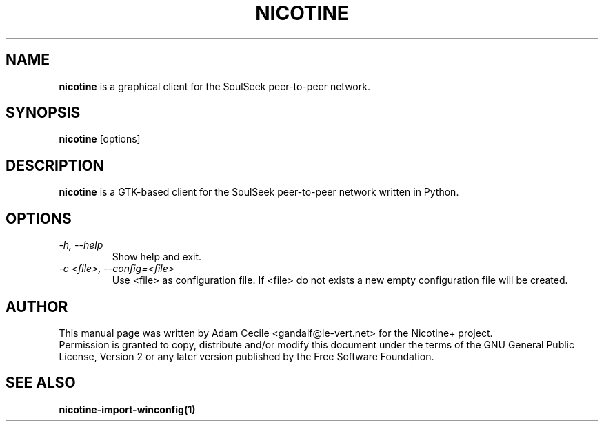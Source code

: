 .TH NICOTINE 1 "October 2006" "Version 1.2.6"

.SH NAME
.B nicotine
is a graphical client for the SoulSeek peer-to-peer network.
.SH SYNOPSIS
.B nicotine
[options]
.SH DESCRIPTION
.BI nicotine
is a GTK-based client for the SoulSeek peer-to-peer network written in Python.
.SH OPTIONS
.TP
.I -h, --help
Show help and exit.
.TP
.I -c <file>, --config=<file>
Use <file> as configuration file. If <file> do not exists a new empty configuration file will be created.
.SH AUTHOR
This manual page was written by Adam Cecile <gandalf@le-vert.net> for the Nicotine+ project.
.br
Permission is granted to copy, distribute and/or modify this document under the terms of the GNU General Public License, Version 2 or any later version published by the Free Software Foundation.
.SH SEE ALSO
.B nicotine-import-winconfig(1)
